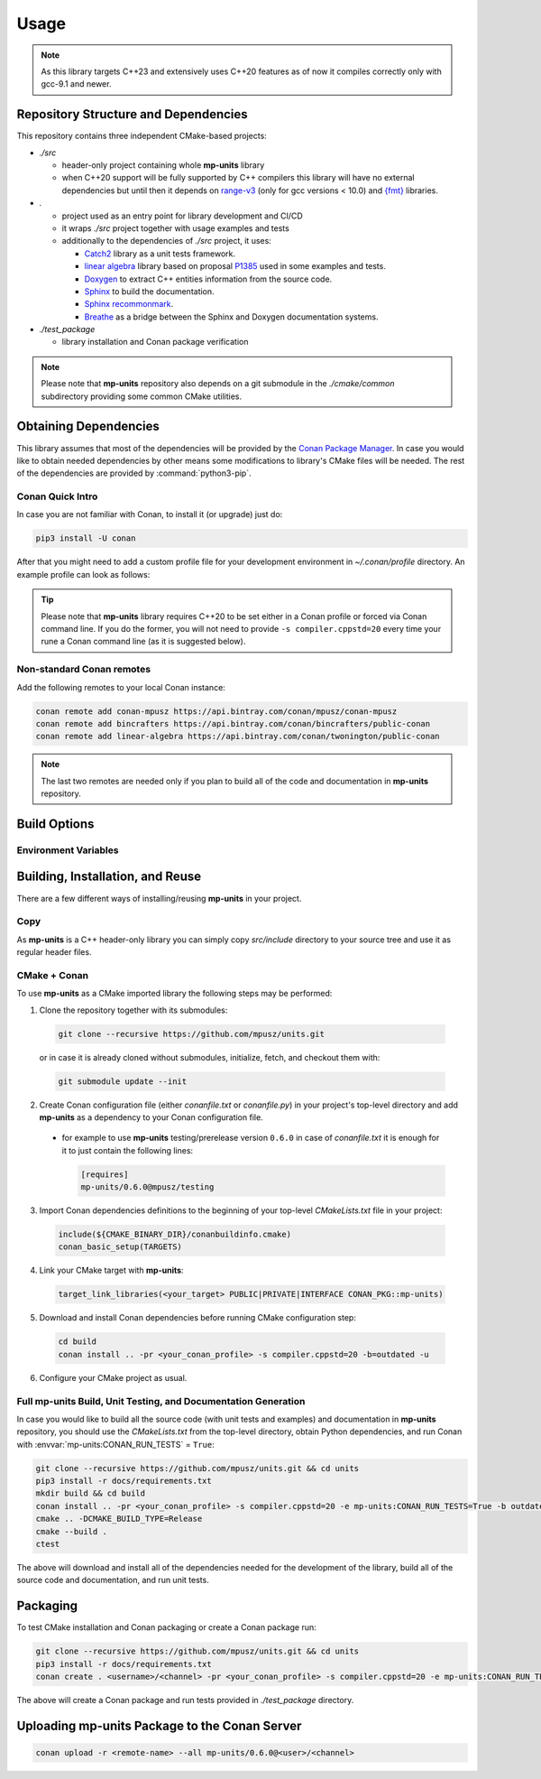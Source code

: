 Usage
=====

.. note::

    As this library targets C++23 and extensively uses C++20 features as of now it compiles correctly
    only with gcc-9.1 and newer.

Repository Structure and Dependencies
-------------------------------------

This repository contains three independent CMake-based projects:

- *./src*

  - header-only project containing whole **mp-units** library
  - when C++20 support will be fully supported by C++ compilers this library will have
    no external dependencies but until then it depends on
    `range-v3 <https://github.com/ericniebler/range-v3>`_ (only for gcc versions < 10.0)
    and `{fmt} <https://github.com/fmtlib/fmt>`_ libraries.

- *.*

  - project used as an entry point for library development and CI/CD
  - it wraps *./src* project together with usage examples and tests
  - additionally to the dependencies of *./src* project, it uses:

    - `Catch2 <https://github.com/catchorg/Catch2>`_ library as a unit tests framework.
    - `linear algebra <https://github.com/BobSteagall/wg21/tree/master/linear_algebra/code>`_
      library based on proposal `P1385 <https://wg21.link/P1385>`_ used in some examples
      and tests.
    - `Doxygen <http://www.doxygen.nl>`_ to extract C++ entities information from the source
      code.
    - `Sphinx <https://www.sphinx-doc.org>`_ to build the documentation.
    - `Sphinx recommonmark <https://recommonmark.readthedocs.io>`_.
    - `Breathe <https://breathe.readthedocs.io/>`_ as a bridge between the Sphinx and Doxygen
      documentation systems.

- *./test_package*

  - library installation and Conan package verification

.. note::

    Please note that **mp-units** repository also depends on a git submodule in the
    *./cmake/common* subdirectory providing some common CMake utilities.


Obtaining Dependencies
----------------------

This library assumes that most of the dependencies will be provided by the
`Conan Package Manager <https://conan.io/>`_. In case you would like to obtain needed
dependencies by other means some modifications to library's CMake files will be needed.
The rest of the dependencies are provided by :command:`python3-pip`.

.. seealso::

  A full list of dependencies can be found in `Repository structure and dependencies`_.

Conan Quick Intro
^^^^^^^^^^^^^^^^^

In case you are not familiar with Conan, to install it (or upgrade) just do:

.. code-block:: shell

    pip3 install -U conan

After that you might need to add a custom profile file for your development environment
in *~/.conan/profile* directory. An example profile can look as follows:

.. code-block:: ini
    :emphasize-lines: 8

    [settings]
    os=Linux
    os_build=Linux
    arch=x86_64
    arch_build=x86_64
    compiler=gcc
    compiler.version=9
    compiler.cppstd=20
    compiler.libcxx=libstdc++11
    build_type=Release

    [options]
    [build_requires]

    [env]
    CC=/usr/bin/gcc-9
    CXX=/usr/bin/g++-9

.. tip::

    Please note that **mp-units** library requires C++20 to be set either in a Conan profile or forced
    via Conan command line. If you do the former, you will not need to provide ``-s compiler.cppstd=20``
    every time your rune a Conan command line (as it is suggested below).

Non-standard Conan remotes
^^^^^^^^^^^^^^^^^^^^^^^^^^

Add the following remotes to your local Conan instance:

.. code-block:: shell

    conan remote add conan-mpusz https://api.bintray.com/conan/mpusz/conan-mpusz
    conan remote add bincrafters https://api.bintray.com/conan/bincrafters/public-conan
    conan remote add linear-algebra https://api.bintray.com/conan/twonington/public-conan

.. note::

    The last two remotes are needed only if you plan to build all of the code and documentation
    in **mp-units** repository.


Build Options
-------------

Environment Variables
^^^^^^^^^^^^^^^^^^^^^

.. envvar:: CONAN_RUN_TESTS

    **Defaulted to**: Not defined (``True``/``False`` if defined)

    Enables compilation of all the source code (tests and examples) and building the documentation.
    To support that it requires some additional Conan build dependencies described in
    `Repository structure and dependencies`_.
    It also runs unit tests during Conan build.


Building, Installation, and Reuse
---------------------------------

There are a few different ways of installing/reusing **mp-units** in your project.

Copy
^^^^

As **mp-units** is a C++ header-only library you can simply copy *src/include* directory to
your source tree and use it as regular header files.

CMake + Conan
^^^^^^^^^^^^^

To use **mp-units** as a CMake imported library the following steps may be performed:

1. Clone the repository together with its submodules:

  .. code-block:: shell

      git clone --recursive https://github.com/mpusz/units.git

  or in case it is already cloned without submodules, initialize, fetch, and checkout them with:

  .. code-block:: shell

      git submodule update --init

2. Create Conan configuration file (either *conanfile.txt* or *conanfile.py*) in your
   project's top-level directory and add **mp-units** as a dependency to your Conan configuration
   file.

  - for example to use **mp-units** testing/prerelease version ``0.6.0`` in case of *conanfile.txt*
    it is enough for it to just contain the following lines:

    .. code-block:: ini

        [requires]
        mp-units/0.6.0@mpusz/testing

3. Import Conan dependencies definitions to the beginning of your top-level *CMakeLists.txt*
   file in your project:

  .. code-block:: cmake

      include(${CMAKE_BINARY_DIR}/conanbuildinfo.cmake)
      conan_basic_setup(TARGETS)

4. Link your CMake target with **mp-units**:

  .. code-block:: cmake

      target_link_libraries(<your_target> PUBLIC|PRIVATE|INTERFACE CONAN_PKG::mp-units)

5. Download and install Conan dependencies before running CMake configuration step:

  .. code-block:: shell

      cd build
      conan install .. -pr <your_conan_profile> -s compiler.cppstd=20 -b=outdated -u

6. Configure your CMake project as usual.


Full **mp-units** Build, Unit Testing, and Documentation Generation
^^^^^^^^^^^^^^^^^^^^^^^^^^^^^^^^^^^^^^^^^^^^^^^^^^^^^^^^^^^^^^^^^^^

In case you would like to build all the source code (with unit tests and examples) and documentation
in **mp-units** repository, you should use the *CMakeLists.txt* from the top-level directory,
obtain Python dependencies, and run Conan with :envvar:`mp-units:CONAN_RUN_TESTS` = ``True``:

.. code-block:: shell

    git clone --recursive https://github.com/mpusz/units.git && cd units
    pip3 install -r docs/requirements.txt
    mkdir build && cd build
    conan install .. -pr <your_conan_profile> -s compiler.cppstd=20 -e mp-units:CONAN_RUN_TESTS=True -b outdated
    cmake .. -DCMAKE_BUILD_TYPE=Release
    cmake --build .
    ctest

The above will download and install all of the dependencies needed for the development of the library,
build all of the source code and documentation, and run unit tests.


Packaging
---------

To test CMake installation and Conan packaging or create a Conan package run:

.. code-block:: shell

    git clone --recursive https://github.com/mpusz/units.git && cd units
    pip3 install -r docs/requirements.txt
    conan create . <username>/<channel> -pr <your_conan_profile> -s compiler.cppstd=20 -e mp-units:CONAN_RUN_TESTS=True -b outdated

The above will create a Conan package and run tests provided in *./test_package* directory.


Uploading **mp-units** Package to the Conan Server
--------------------------------------------------

.. code-block:: shell

    conan upload -r <remote-name> --all mp-units/0.6.0@<user>/<channel>
